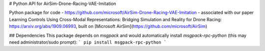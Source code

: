 # Python API for AirSim-Drone-Racing-VAE-Imitation

Python package for code - https://github.com/microsoft/AirSim-Drone-Racing-VAE-Imitation - associated with our paper Learning Controls Using Cross-Modal Representations: Bridging Simulation and Reality for Drone Racing: https://arxiv.org/abs/1909.06993, built on [Microsoft AirSim](https://github.com/microsoft/AirSim)

## Dependencies
This package depends on `msgpack` and would automatically install `msgpack-rpc-python` (this may need administrator/sudo prompt):
```
pip install msgpack-rpc-python
```

